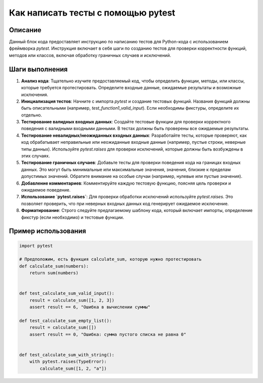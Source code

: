 Как написать тесты с помощью pytest
=========================================================================================

Описание
-------------------------
Данный блок кода предоставляет инструкцию по написанию тестов для Python-кода с использованием фреймворка `pytest`.  Инструкция включает в себя шаги по созданию тестов для проверки корректности функций, методов или классов, включая обработку граничных случаев и исключений.

Шаги выполнения
-------------------------
1. **Анализ кода**:  Тщательно изучите предоставляемый код, чтобы определить функции, методы, или классы, которые требуется протестировать.  Определите входные данные, ожидаемые результаты и возможные исключения.

2. **Инициализация тестов**: Начните с импорта `pytest` и создание тестовых функций. Названия функций должны быть описательными (например, `test_function1_valid_input`).  Если необходимы фикстуры, определите их отдельно.


3. **Тестирование валидных входных данных**:  Создайте тестовые функции для проверки корректного поведения с валидными входными данными. В тестах должны быть проверены все ожидаемые результаты.


4. **Тестирование невалидных/неожиданных входных данных**: Разработайте тесты, которые проверяют, как код обрабатывает неправильные или неожиданные входные данные (например, пустые строки, неверные типы данных).  Используйте `pytest.raises` для проверки исключений, которые должны быть возбуждены в этих случаях.


5. **Тестирование граничных случаев**:  Добавьте тесты для проверки поведения кода на границах входных данных. Это могут быть минимальные или максимальные значения, значения, близкие к пределам допустимых значений.  Обратите внимание на особые случаи (например, нулевые или пустые значения).


6. **Добавление комментариев**: Комментируйте каждую тестовую функцию, поясняя цель проверки и ожидаемое поведение.


7. **Использование `pytest.raises`**: Для проверки обработки исключений используйте `pytest.raises`.  Это позволяет проверить, что при неверных входных данных код генерирует ожидаемое исключение.


8. **Форматирование**:  Строго следуйте предлагаемому шаблону кода, который включает импорты, определение фикстур (если необходимо) и тестовые функции.


Пример использования
-------------------------
.. code-block:: python

    import pytest

    # Предположим, есть функция calculate_sum, которую нужно протестировать
    def calculate_sum(numbers):
        return sum(numbers)


    def test_calculate_sum_valid_input():
        result = calculate_sum([1, 2, 3])
        assert result == 6, "Ошибка в вычислении суммы"

    def test_calculate_sum_empty_list():
        result = calculate_sum([])
        assert result == 0, "Ошибка: сумма пустого списка не равна 0"


    def test_calculate_sum_with_string():
        with pytest.raises(TypeError):
            calculate_sum([1, 2, "a"])